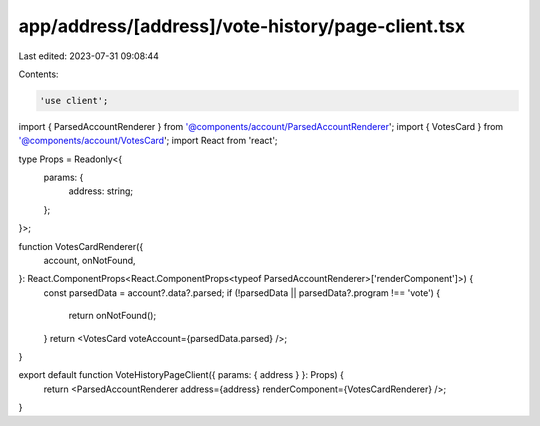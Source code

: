 app/address/[address]/vote-history/page-client.tsx
==================================================

Last edited: 2023-07-31 09:08:44

Contents:

.. code-block:: tsx

    'use client';

import { ParsedAccountRenderer } from '@components/account/ParsedAccountRenderer';
import { VotesCard } from '@components/account/VotesCard';
import React from 'react';

type Props = Readonly<{
    params: {
        address: string;
    };
}>;

function VotesCardRenderer({
    account,
    onNotFound,
}: React.ComponentProps<React.ComponentProps<typeof ParsedAccountRenderer>['renderComponent']>) {
    const parsedData = account?.data?.parsed;
    if (!parsedData || parsedData?.program !== 'vote') {
        return onNotFound();
    }
    return <VotesCard voteAccount={parsedData.parsed} />;
}

export default function VoteHistoryPageClient({ params: { address } }: Props) {
    return <ParsedAccountRenderer address={address} renderComponent={VotesCardRenderer} />;
}


